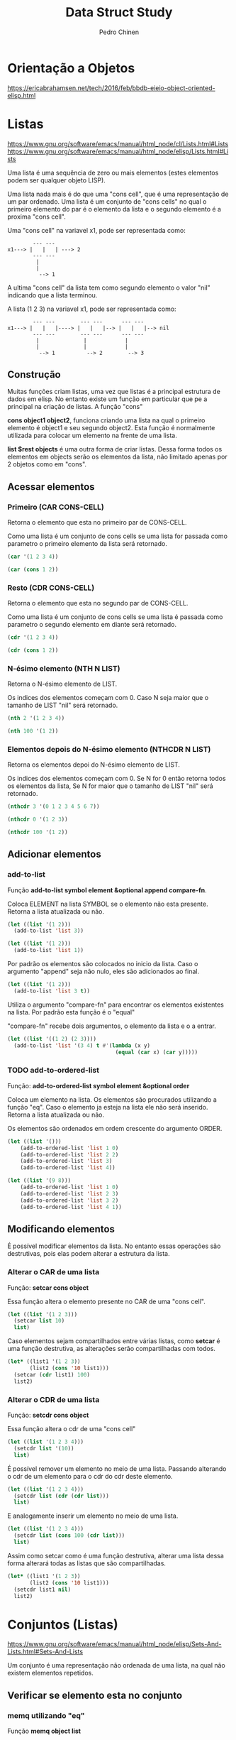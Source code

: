 #+TITLE:        Data Struct Study
#+AUTHOR:       Pedro Chinen
#+EMAIL:        ph.u.chinen@gmail.com
#+DATE-CREATED: [2018-02-09 Fri]
#+DATE-UPDATED: [2018-03-05 Mon]

* Orientação a Objetos
:PROPERTIES:
:ID:       34c8e45a-972a-4348-abe8-c0cd75fff43a
:END:

https://ericabrahamsen.net/tech/2016/feb/bbdb-eieio-object-oriented-elisp.html

* Listas
:PROPERTIES:
:ID:       38a6ba3e-669c-47ec-b294-3eb5c12c7e39
:END:

https://www.gnu.org/software/emacs/manual/html_node/cl/Lists.html#Lists
https://www.gnu.org/software/emacs/manual/html_node/elisp/Lists.html#Lists

Uma lista é uma sequência de zero ou mais elementos (estes elementos podem ser qualquer objeto LISP).

Uma lista nada mais é do que uma "cons cell", que é uma representação de um par ordenado. Uma lista é um conjunto de "cons cells" no qual o primeiro elemento do par é o elemento da lista e o segundo elemento é a proxima "cons cell".

Uma "cons cell" na variavel x1, pode ser representada como:

#+begin_src text
          --- --- 
  x1---> |   |   | ---> 2
          --- --- 
           |      
           |      
            --> 1 
#+end_src


A ultima "cons cell" da lista tem como segundo elemento o valor "nil" indicando que a lista terminou.

A lista (1 2 3) na variavel x1,  pode ser representada como:

#+begin_src text
          --- ---        --- ---      --- ---
  x1---> |   |   |----> |   |   |--> |   |   |--> nil
          --- ---        --- ---      --- ---
           |              |            |
           |              |            |
            --> 1          --> 2        --> 3
#+end_src

** Construção
:PROPERTIES:
:ID:       e59c9a25-d93d-4804-b497-a319f0def929
:END:

Muitas funções criam listas, uma vez que listas é a principal estrutura de dados em elisp. No entanto existe um função em particular que pe a principal na criação de listas. A função "cons"

*cons object1 object2*, funciona criando uma lista na qual o primeiro elemento é object1 e seu segundo object2. Esta função é normalmente utilizada para colocar um elemento na frente de uma lista.

*list $rest objects* é uma outra forma de criar listas. Dessa forma todos os elementos em objects serão os elementos da lista, não limitado apenas por 2 objetos como em "cons".

** Acessar elementos
:PROPERTIES:
:ID:       c58b5ea1-a9b2-495a-8064-2397223c6a78
:END:

*** Primeiro (CAR CONS-CELL)
:PROPERTIES:
:ID:       a22f46ed-5a0e-467f-9bec-526d175cf58d
:END:

Retorna o elemento que esta no primeiro par de CONS-CELL.

Como uma lista é um conjunto de cons cells se uma lista for passada como parametro o primeiro elemento da lista será retornado.

#+begin_src emacs-lisp
  (car '(1 2 3 4))
#+end_src

#+RESULTS:
: 1

#+begin_src emacs-lisp
  (car (cons 1 2))
#+end_src

#+RESULTS:
: 1

*** Resto (CDR CONS-CELL)
:PROPERTIES:
:ID:       d9e4321f-1f01-40a2-9920-cbde291e1156
:END:

Retorna o elemento que esta no segundo par de CONS-CELL.

Como uma lista é um conjunto de cons cells se uma lista é passada como parametro o segundo elemento em diante será retornado.

#+begin_src emacs-lisp
  (cdr '(1 2 3 4))
#+end_src

#+RESULTS:
| 2 | 3 | 4 |

#+begin_src emacs-lisp
  (cdr (cons 1 2))
#+end_src

#+RESULTS:
: 2

*** N-ésimo elemento (NTH N LIST)
:PROPERTIES:
:ID:       3ef93ba7-f9c1-452f-b539-de9556455bdb
:END:

Retorna o N-ésimo elemento de LIST.

Os indices dos elementos começam com 0. Caso N seja maior que o tamanho de LIST "nil" será retornado.

#+begin_src emacs-lisp
  (nth 2 '(1 2 3 4))
#+end_src

#+RESULTS:
: 3

#+begin_src emacs-lisp
  (nth 100 '(1 2))
#+end_src

#+RESULTS:

*** Elementos depois do N-ésimo elemento (NTHCDR N LIST)
:PROPERTIES:
:ID:       03fd5be6-4923-4ee9-a003-e4afc25efa8d
:END:

Retorna os elementos depoi do N-ésimo elemento de LIST.

Os indices dos elementos começam com 0. Se N for 0 então retorna todos os elementos da lista, Se N for maior que o tamanho de LIST "nil" será retornado.

#+begin_src emacs-lisp
  (nthcdr 3 '(0 1 2 3 4 5 6 7))
#+end_src

#+RESULTS:
| 3 | 4 | 5 | 6 | 7 |

#+begin_src emacs-lisp
  (nthcdr 0 '(1 2 3))
#+end_src

#+RESULTS:
| 1 | 2 | 3 |

#+begin_src emacs-lisp
  (nthcdr 100 '(1 2))
#+end_src

#+RESULTS:

** Adicionar elementos
:PROPERTIES:
:ID:       b7529299-f5fe-4720-8638-505754740358
:END:

*** add-to-list
:PROPERTIES:
:ID:       cefd0948-6ffa-4493-8cd5-fd9463745284
:END:

Função *add-to-list symbol element &optional append compare-fn*.

Coloca ELEMENT na lista SYMBOL se o elemento não esta presente. Retorna a lista atualizada ou não.

#+begin_src emacs-lisp
  (let ((list '(1 2)))
    (add-to-list 'list 3))
#+end_src

#+RESULTS:
| 3 | 1 | 2 |

#+begin_src emacs-lisp
  (let ((list '(1 2)))
    (add-to-list 'list 1))
#+end_src

#+RESULTS:
| 1 | 2 |

Por padrão os elementos são colocados no inicio da lista. Caso o argumento "append" seja não nulo, eles são adicionados ao final.

#+begin_src emacs-lisp
  (let ((list '(1 2)))
    (add-to-list 'list 3 t))
#+end_src

#+RESULTS:
| 1 | 2 | 3 |

Utiliza o argumento "compare-fn" para encontrar os elementos existentes na lista. Por padrão esta função é o "equal"

"compare-fn" recebe dois argumentos, o elemento da lista e o a entrar.

#+begin_src emacs-lisp
  (let ((list '((1 2) (2 3))))
    (add-to-list 'list '(3 4) t #'(lambda (x y)
                                    (equal (car x) (car y)))))
#+end_src

#+RESULTS:
| 1 | 2 |
| 2 | 3 |
| 3 | 4 |

*** TODO add-to-ordered-list
:PROPERTIES:
:ID:       af2160b8-4c3b-4b53-8975-681fcd5848d0
:END:

Função: *add-to-ordered-list symbol element &optional order*

Coloca um elemento na lista. Os elementos são procurados utilizando a função "eq". Caso o elemento ja esteja na lista ele não será inserido. Retorna a lista atualizada ou não.

Os elementos são ordenados em ordem crescente do argumento ORDER.

#+begin_src emacs-lisp
  (let ((list '()))
      (add-to-ordered-list 'list 1 0)
      (add-to-ordered-list 'list 2 2)
      (add-to-ordered-list 'list 3)
      (add-to-ordered-list 'list 4))
#+end_src

#+RESULTS:
| 1 | 2 | 4 | 3 |

#+begin_src emacs-lisp
  (let ((list '(9 8)))
      (add-to-ordered-list 'list 1 0)
      (add-to-ordered-list 'list 2 3)
      (add-to-ordered-list 'list 3 2)
      (add-to-ordered-list 'list 4 1))
#+end_src

#+RESULTS:
| 1 | 4 | 3 | 2 | 9 | 8 |

** Modificando elementos
:PROPERTIES:
:ID:       c754e3ed-9cec-4cac-b1e9-4462c1445475
:END:

É possível modificar elementos da lista. No entanto essas operações são destrutivas, pois elas podem alterar a estrutura da lista.

*** Alterar o CAR de uma lista
:PROPERTIES:
:ID:       50a0aed8-4172-4e6a-a563-0351294ccaf3
:END:

Função: *setcar cons object*

Essa função altera o elemento presente no CAR de uma "cons cell".

#+begin_src emacs-lisp
  (let ((list '(1 2 3)))
    (setcar list 10)
    list)
#+end_src

#+RESULTS:
| 10 | 2 | 3 |

Caso elementos sejam compartilhados entre várias listas, como *setcar* é uma função destrutiva, as alterações serão compartilhadas com todos.

#+begin_src emacs-lisp
  (let* ((list1 '(1 2 3))
         (list2 (cons '10 list1)))
    (setcar (cdr list1) 100)
    list2)
#+end_src

#+RESULTS:
| 10 | 1 | 100 | 3 |

*** Alterar o CDR de uma lista
:PROPERTIES:
:ID:       35b84dad-1913-4366-aa2a-77519870c568
:END:

Função: *setcdr cons object*

Essa função altera o cdr de uma "cons cell"

#+begin_src emacs-lisp
  (let ((list '(1 2 3 4)))
    (setcdr list '(10))
    list)
#+end_src

#+RESULTS:

É possível remover um elemento no meio de uma lista. Passando alterando o cdr de um elemento para o cdr do cdr deste elemento.

#+begin_src emacs-lisp
  (let ((list '(1 2 3 4)))
    (setcdr list (cdr (cdr list)))
    list)
#+end_src

E analogamente inserir um elemento no meio de uma lista.

#+begin_src emacs-lisp
  (let ((list '(1 2 3 4)))
    (setcdr list (cons 100 (cdr list)))
    list)
#+end_src

Assim como setcar como é uma função destrutiva, alterar uma lista dessa forma alterará todas as listas que são compartilhadas.

#+begin_src emacs-lisp
  (let* ((list1 '(1 2 3))
         (list2 (cons '10 list1)))
    (setcdr list1 nil)
    list2)
#+end_src

* Conjuntos (Listas)
:PROPERTIES:
:ID:       e043d6ec-1d4b-4cf4-aa1e-20dc13391d65
:END:

https://www.gnu.org/software/emacs/manual/html_node/elisp/Sets-And-Lists.html#Sets-And-Lists

Um conjunto é uma representação não ordenada de uma lista, na qual não existem elementos repetidos.

** Verificar se elemento esta no conjunto
:PROPERTIES:
:ID:       faf654a4-d9c5-4c7c-9fab-3f8ac0f863e2
:END:

*** memq utilizando "eq"
:PROPERTIES:
:ID:       28f15bdd-0819-4aa0-bda8-ebcf0ed0b63c
:END:

Função *memq object list*

Verifica se OBJECT pertence a LIST, se existir retorna a listacomeçando naquele elemento. Se não existir retorna "nil".

#+begin_src emacs-lisp
  (let ((list '(1 2 3 4)))
    (memq 3 list))
#+end_src

#+RESULTS:
| 3 | 4 |

#+begin_src emacs-lisp
  (let ((list '((1) (2) (3) (4))))
    (memq '(1) list))
#+end_src

*** memql utilizando "eql"
:PROPERTIES:
:ID:       fba97f20-3c8a-446b-b146-613041404dff
:END:

A mesma coisa que memq, porem utilizando "eql".

#+begin_src emacs-lisp
  (memql 1.2 '(1.1 1.2 1.3))
#+end_src

#+RESULTS:
| 1.2 | 1.3 |

#+begin_src emacs-lisp
  (memq 1.2 '(1.1 1.2 1.3))
#+end_src

#+RESULTS:

*** member utilizando "equal"
:PROPERTIES:
:ID:       42b75b35-77c9-47b5-bfd9-c444dda1e26f
:END:

A mesma coisa que memq, porem utilizando "equal".

#+begin_src emacs-lisp
  (member '(2) '((1) (2) (3)))
#+end_src

#+RESULTS:
| 2 |
| 3 |

#+begin_src emacs-lisp
  (memq '(2) '((1) (2) (3)))
#+end_src

#+RESULTS:

#+begin_src emacs-lisp
  (member "bar" '("foo" "bar" "baz"))
#+end_src

#+RESULTS:
| bar | baz |

** Deletar elemento (destrutivamente)
:PROPERTIES:
:ID:       93a437d5-b4f1-423f-a0a2-872c21b232dd
:END:

*** delq utilizando "eq"
:PROPERTIES:
:ID:       c58c273f-60e4-49dd-a2a9-43b333bb15e5
:END:

Função: *delq object list*

Remove todos os elementos OBJECT de LIST utilizando "eq" como verificação. Retornando a lista resultante.

#+begin_src emacs-lisp
  (let* ((list1 '(1 2 3 2 4))
         (list2 (cons 10 list1)))
    (delq 2 list1)
    list2)
#+end_src

#+RESULTS:
| 10 | 1 | 3 | 4 |

*** delete utilizando "equal"
:PROPERTIES:
:ID:       257da233-47fa-4337-9a8b-e604fe8a2832
:END:

Função: *delete object sequence*

Faz a mesma coisa que delq, porém utilizando "equal" como função de comparação.

#+begin_src emacs-lisp
  (delete '(2) '((2) (1) (2)))
#+end_src

#+RESULTS:
| 1 |

*** delete-dups
:PROPERTIES:
:ID:       f7e41758-c4d2-4650-85d3-7d0f3027ea99
:END:

Função: *delete-dups list*

Deleta todos os elemento duplicados de LIST.

#+begin_src emacs-lisp
  (delete-dups '(1 1 1 1 1 1 1 1 1 1 2))
#+end_src

** Retornar lista sem elemento
:PROPERTIES:
:ID:       7180a2d0-c372-412d-96e4-f14eedc24afd
:END:

*** remq utilizando "eq"
:PROPERTIES:
:ID:       d9747704-ce0c-45d1-b0de-caef759814ed
:END:

Função: *remq object list*

Retorna uma cópia de LIST sem os elementos iguais a OBJECT. Utilizando "eq" para verificar os elementos. 

#+begin_src emacs-lisp
  (remq 1 '(1 1 1 1 1 2))
#+end_src

#+RESULTS:
| 2 |

*** remove utilizando "equal"
:PROPERTIES:
:ID:       e31d6111-3a97-49cd-aff1-73d4e8be950f
:END:

Igual remq, porem utilizando "equal" para verificar os elementos.

#+begin_src emacs-lisp
  (remove '(1) '((1) (1) (1) (1) (2)))
#+end_src

#+RESULTS:
| 2 |

* Listas de Associação
:PROPERTIES:
:ID:       c168ce96-e866-45ad-a08f-fb92c759559a
:END:

https://www.gnu.org/software/emacs/manual/html_node/elisp/Association-Lists.html#Association-Lists

Uma lista de associação ou alist grava um mapa de chave valores. É uma lista de "cons cells" na qual o primeiro valor é a chave e o segundo o valor associado. 

É recomendado utilizar a notação de pares ordenados por ponto. Aonde o primeiro elemento é a chave e o segundo o seu valor associado.

#+begin_src text
  (chave . valor)

   --- ---
  |   |   |--> valor
   --- ---
    |
    |
     --> chave
#+end_src

Essa é um exemplo de lista de associação na qual a chave "arvore" esta relacionada ao valor "alta". 

#+begin_src emacs-lisp
  '((arvore . alta)
    (arbusto . pequeno)
    (grama . minusculo))
#+end_src

#+RESULTS:
: ((arvore . alta) (arbusto . pequeno) (grama . minusculo))

Tanto a chave quanto o valor guardados em uma alist podem ser quaisquer objetos lisp.

#+begin_src emacs-lisp
  '((a . 1)
    ("b" 2 3))
#+end_src

#+RESULTS:
: ((a . 1) (b 2 3))

Alist são normalmente utilizados para guardar informações que poderiam ser guardadas em uma pilha, visto que novas associações podem ser adicionadas facilmente na frent da lista. Ao procurar por uma associação a primeira encontrada é retornada.

** Acessar Elemento
:PROPERTIES:
:ID:       2a8273c1-8cdd-4441-8310-a3bbbbda2fe7
:END:

*** Via chave (assoc)
:PROPERTIES:
:ID:       587c70b2-a213-41a4-94d5-2228fd8f55b1
:END:
Função: *assoc key alist*

Retorna a primeira ocorrencia de KEY em ALIST. A função de comparação é "equal". Retorna "nil" caso não encontre.

#+begin_src emacs-lisp
  (assoc 'oi '((oi tchau) (verao inverno)))
#+end_src

#+RESULTS:
| oi | tchau |

#+begin_src emacs-lisp
  (assoc 'oi '((oi . tchau) (verao . inverno)))
#+end_src

#+RESULTS:
: (oi . tchau)

#+begin_src emacs-lisp
  (assoc 'oi '((oi tchau) (verao inverno) (oi algo)))
#+end_src

#+RESULTS:
| oi | tchau |

*** Via valor (rassoc) usando equal
:PROPERTIES:
:ID:       64e4044d-a718-4366-8db9-1cb27f1700cf
:END:

Função: *rassoc value alist*

A mesma coisa que "assoc" no entanto utiliza os valores de "cdr" como objetos de comparação ao inves das chaves. Como o "cdr" de uma associação é uma lista, é necessário colocar o valor sendo uma lista.

#+begin_src emacs-lisp
  (rassoc '(inverno) '((oi tchau) (verao inverno)))
#+end_src

#+RESULTS:
| verao | inverno |

#+begin_src emacs-lisp
  (rassoc 'inverno '((oi . tchau) (verao . inverno)))
#+end_src

#+RESULTS:
: (verao . inverno)

*** Via valor (rassq) usando eq
:PROPERTIES:
:ID:       44b0c6be-1071-46df-b77b-a2207099c6f9
:END:

A mesma coisa que "rassoc", no entanto é utilizado a função "eq" como comparador.

#+begin_src emacs-lisp
  (rassq 2 '((oi . 1) (verao . 2)))
#+end_src

* Lista de Propriedades
:PROPERTIES:
:ID:       e3c3cbe0-ed32-49ef-a675-3ccd89da54ce
:END:

https://www.gnu.org/software/emacs/manual/html_node/elisp/Property-Lists.html#Property-Lists

A uma lista de propriedades não difere muito de lista normal, pois estruturalmente não há nada de diferente de uma lista. É uma lista de pares ordenados no qual os elementos de indice par são chaves e os de indice impar são valores. Os indices começam em 0.

Essa é uma lista de propriedade na qual a chave "arvore" tem como valor "feliz". 

#+begin_src emacs-lisp
  '(arvore feliz lisp elisp)
#+end_src

#+RESULTS:
| arvore | feliz | lisp | elisp |

** Existe propriedade (plist-member)? 
:PROPERTIES:
:ID:       f4b05431-0614-475b-9ae7-2546b4e295fd
:END:

Função: *plist-member plist property*

Retorna o resto da lista caso encontre PROPERTY em PLIST.

#+begin_src emacs-lisp
  (plist-member '(1 2 3 4) 3)
#+end_src

#+RESULTS:
| 3 | 4 | 

#+begin_src emacs-lisp
  (plist-member '(1 2 3 4) 10)
#+end_src  

#+RESULTS:

** Adicionar propriedades
:PROPERTIES:
:ID:       b8c4cc21-1106-46d8-b8cd-f72bdb89e3d3
:END:

*** plist-get usando "eq"
:PROPERTIES:
:ID:       e8dfb9cb-a435-4680-8745-5a3aa9671b51
:END:

Função: *plist-get plist property*

Retorna o valor de PROPERTY guardado em PLIST, se não for encontrado "nil" será retornado.

#+begin_src emacs-lisp
  (plist-get '(foo 4) 'foo)
#+end_src

#+RESULTS:
: 4

#+begin_src emacs-lisp
  (plist-get '(foo 4 bad) 'foo)
#+end_src

#+RESULTS:
: 4

#+begin_src emacs-lisp
  (plist-get '(foo 4 bad) 'bad)
#+end_src

#+RESULTS:

*** lax-plist-get usando "equal"
:PROPERTIES:
:ID:       225043ef-2cfa-41f1-92a9-cf3a74c53f19
:END:

Função: *lax-plist-get plist property*

Iqual a plist-get mas utiliza "equal" ao inves de "eq".

** Recuperar propriedades
:PROPERTIES:
:ID:       7b8cd5eb-26e5-4f46-9837-e8d3d475bf4c
:END:

*** plist-put usando "eq"
:PROPERTIES:
:ID:       5bcb1dee-0362-41ef-adbe-521b70c9fa6a
:END:

Função: *plist-put plist property value*

Guarda VALUE com a chave PROPERTY em PLIST. Caso PROPERTY já exita ele será atualizado. Se não existir um novo valor será inserido.

#+begin_src emacs-lisp
  (plist-put '(1 2 3 4) 1 10)
#+end_src

#+RESULTS:
| 1 | 10 | 3 | 4 |

#+begin_src emacs-lisp
  (plist-put '(1 2 3 4) 5 10)
#+end_src

#+RESULTS:
| 1 | 2 | 3 | 4 | 5 | 10 |

*** lax-plist-put usando "equal"
:PROPERTIES:
:ID:       bd073278-3160-46e5-8748-2a43f9de383f
:END:

Função: *lax-plist-put plist property value*

Faz a mesma coisa que plist-put, porem utiliza "equal" para verificações.

* Estruturas
:PROPERTIES:
:ID:       31f7cd19-1442-4360-8e24-172393737b50
:END:

https://www.gnu.org/software/emacs/manual/html_node/cl/Structures.html#Structures

Uma estrutura é um objeto lisp que contem um conjunto de chaves-valores. Cada um destes pode conter um qualquer objeto lisp. Funções são fornecidas para acessar tais valores, criar, copiar e reconhecer essa estrutura.

** Criar
:PROPERTIES:
:ID:       d21ab911-7b6e-484f-8237-de9736dc7c33
:END:

Macro: *cl-defstruct name slots...*

Cria uma nova estrutura chamada NAME, e um conjunto de chaves. Na real é criado um vetor (ou lista) identificado e funções para acessar esse novo vetor.

#+begin_src emacs-lisp
  (cl-defstruct pessoa nome idade sexo)
#+end_src

#+RESULTS:
: pessoa

O código acima, define uma estrutura "pessoa" com três chaves. 

Um objeto dessa estrutura pode ser criado utilizando a função "make-(nome estrutura)". Essa função utiliza argumentos nomeados ":nome", ":idade" e ":sexo" para especificar valores iniciais para essas chaves. Omitindo algum desses argumentos nomeados o valor padrão será "nil".

#+begin_src emacs-lisp
  (cl-defstruct pessoa nome idade sexo)
  (make-pessoa :nome "Zé" :idade 23 :sexo 'homem)
#+end_src

#+RESULTS:
: [cl-struct-pessoa "Zé" 23 homem]

** Acessar valores
:PROPERTIES:
:ID:       7baaf15b-087b-4674-98e1-7d8431a89690
:END:

Dado um objeto "pessoa" P, é possível acessar os valores guardados utilizando o código abaixo.

#+begin_src emacs-lisp
  (cl-defstruct pessoa nome idade sexo)
  (let ((p (make-pessoa :nome "Zé" :idade 23 :sexo 'homem)))
    (pessoa-nome p)
    (pessoa-idade p)
    (pessoa-sexo p))
#+end_src

#+RESULTS:
: homem

* Hash Table
:PROPERTIES:
:ID:       c064d4a0-4a0d-4dfa-9bd5-bcb4d04cf990
:END:

https://www.gnu.org/software/emacs/manual/html_node/elisp/Hash-Tables.html

Hash table é um tipo de tabela de rápido acesso. Cada chave correspode a um valor. Algumas das suas caracteristicas são: Rapidade de acesso a valores guardados independente da quantidade de dados armazenados; Seus valores e chaves não estão em uma ordem específica;

Elisp provê um tipo para "hash table" junto com uma série de funções pra operar com este tipo de dado. Eles apresentam uma forma especial de representação gráfica

#+begin_src emacs-lisp
  (make-hash-table)
#+end_src

#+RESULTS:
: #s(hash-table size 65 test eql rehash-size 1.5 rehash-threshold 0.8 data ())

** Criando Hash tables
:PROPERTIES:
:ID:       9c99981a-1e5b-4615-9fcf-82b44a3213bc
:END:

A principal função parar criar "hash tables" é (make-hash-table), ela apresenta alguns parametros que podem ser alterados tornando as tabelas mais expecíficas para cada oportunidade.

*** Argumento :test
:PROPERTIES:
:ID:       3f80d21a-a45b-4cc7-9cf9-f48a28172d2e
:END:

Este tipo especifica o método utilizado para comparar chaves a fim de verificar se encontrou o valor procurado.

O valor padrão é "eql". Outros valores que podem ser colocados são: "eq" e "equal".

#+begin_src emacs-lisp
  (make-hash-table :test 'eql)
#+end_src

#+RESULTS:
: #s(hash-table size 65 test eql rehash-size 1.5 rehash-threshold 0.8 data ())

#+begin_src emacs-lisp
  (make-hash-table :test 'eq)
#+end_src

#+RESULTS:
: #s(hash-table size 65 test eq rehash-size 1.5 rehash-threshold 0.8 data ())

#+begin_src emacs-lisp
  (make-hash-table :test 'equal)
#+end_src

#+RESULTS:
: #s(hash-table size 65 test equal rehash-size 1.5 rehash-threshold 0.8 data ())


*** Argumento :weakness
:PROPERTIES:
:ID:       89416869-2328-4bb1-9cff-d9f8ebe1ae4b
:END:

Esse argumento verifica se as chaves e os valores na tabela são preservados do coletor de lixo do sistema. 

O valor deve ser: "nil", "key", "value", "key-or-value", "key-and-value". 

Se o valor for "key" então a tabela não previne suas chaves de serem coletadas; Se uma chave for coletada a associação correspondente é removida da tabela.

#+begin_src emacs-lisp
  (make-hash-table :weakness 'key)
#+end_src

#+RESULTS:
: #s(hash-table size 65 test eql weakness key rehash-size 1.5 rehash-threshold 0.8 data ())

Se o valor for "value" então a tabela não previne seus valores de serem coletados; Se um valor é coletado a associação correspondente é removida.

#+begin_src emacs-lisp
  (make-hash-table :weakness 'value)
#+end_src

#+RESULTS:
: #s(hash-table size 65 test eql weakness value rehash-size 1.5 rehash-threshold 0.8 data ())

Se o valor for "key-and-value" então tanto a chave quanto o valor devem estar carregados para preservar a associação, portanto nem a chave nem o valor é preservado de serem coletados.

#+begin_src emacs-lisp
  (make-hash-table :weakness 'key-and-value)
#+end_src

#+RESULTS:
: #s(hash-table size 65 test eql weakness key-and-value rehash-size 1.5 rehash-threshold 0.8 data ())

Se o valor for "key-or-value" então tanto a chave quando o valor podem preservar a associação, portanto a associação só é removida caso a chave e o valor sejam coletados.

#+begin_src emacs-lisp
  (make-hash-table :weakness 'key-or-value)
#+end_src

#+RESULTS:
: #s(hash-table size 65 test eql weakness key-or-value rehash-size 1.5 rehash-threshold 0.8 data ())

O valor padrão é "nil". Com este argumento todas as chaves e valores são preservados.

#+begin_src emacs-lisp
  (make-hash-table :weakness 'nil)
#+end_src

#+RESULTS:
: #s(hash-table size 65 test eql rehash-size 1.5 rehash-threshold 0.8 data ())

** Manipulando Dados
:PROPERTIES:
:ID:       c787cce8-6d79-4446-908f-3b8efceb9013
:END:

Qualquer objeto LISP pode ser usado como *chave*, no entanto é preciso que o argumento "test" da criação da tabela seja apropriado.

Qualquer objeto LISP pode ser usado como *valor*.

*** Colocar valores (puthash)
:PROPERTIES:
:ID:       e8c21956-9d0e-4e2f-815d-424777dfefc2
:END:

*puthash key value table*, coloca na TABLE o valor VALUE associada com a chave KEY.

#+begin_src emacs-lisp
  (let ((table (make-hash-table)))
    (puthash '3 2 table)
    (puthash "string" 2 table)
    (puthash '(a 2) 2 table)
    table)
#+end_src

#+RESULTS:
: #s(hash-table size 65 test eql rehash-size 1.5 rehash-threshold 0.8 data (3 2 "string" 2 (a 2) 2))

*** Acessar valores (gethash)
:PROPERTIES:
:ID:       8ac3422d-b81f-4f27-b574-f021cabc48bb
:END:

*gethash key table &optional default*, procura por KEY em TABLE e retorna o valor encontrado. Se nenhum valor for encontrado DEFAULT será retornado. Por padrão DEFAULT é "nil".

#+begin_src emacs-lisp
  (let ((table (make-hash-table :test 'equal)))
    (puthash '3 2 table)
    (puthash "string" 6 table)
    (puthash '(a 2) 9 table)

    (gethash "string" table))
#+end_src

#+RESULTS:
: 6

*** Remover valores (remhash)
:PROPERTIES:
:ID:       6f4c0770-906a-42b1-b358-d29b6b4254f3
:END:

*remhash key table*, remove KEY de TABLE

#+begin_src emacs-lisp
  (let ((table (make-hash-table :test 'equal)))
    (puthash '3 2 table)
    (puthash "string" 6 table)
    (puthash '(a 2) 9 table)

    (remhash "string" table)
    table)
#+end_src

#+RESULTS:
: #s(hash-table size 65 test equal rehash-size 1.5 rehash-threshold 0.8 data (3 2 (a 2) 9))

#+begin_src emacs-lisp
  (let ((table (make-hash-table :test 'equal)))
    (puthash '3 2 table)
    (puthash "string" 6 table)
    (puthash '(a 2) 9 table)

    (remhash 'chave-inexistente table)
    table)
#+end_src

#+RESULTS:
: #s(hash-table size 65 test equal rehash-size 1.5 rehash-threshold 0.8 data (3 2 "string" 6 (a 2) 9))

*** Limpar tabela (clrhash)
:PROPERTIES:
:ID:       bb72550c-6fc1-4b44-9b78-a6c4ef48628a
:END:

*clrhash table*, limpa TABLE de todos os valores presenters nela.

#+begin_src emacs-lisp
  (let ((table (make-hash-table :test 'equal)))
    (puthash '3 2 table)
    (puthash "string" 6 table)
    (puthash '(a 2) 9 table)

    (clrhash table)
    table)
#+end_src

#+RESULTS:
: #s(hash-table size 65 test equal rehash-size 1.5 rehash-threshold 0.8 data ())

*** Mapear função (maphash)
:PROPERTIES:
:ID:       d01ac337-b060-4da3-aa5c-0a9e9bbe2e09
:END:

*maphash function table*, executa FUNCTION em todos os valores de TABLE. Function deve ser uma função que aceita dois argumentos a *chave* e o *valor*

#+begin_src emacs-lisp
  (let ((table (make-hash-table :test 'equal))
        (res '()))
    (puthash 1 2 table)
    (puthash 3 4 table)
    (puthash 5 6 table)

    (maphash #'(lambda (key value) 
                 (setq res (cons (cons key value) res))) 
             table)
    res)
#+end_src

#+RESULTS:
: ((5 . 6) (3 . 4) (1 . 2))

